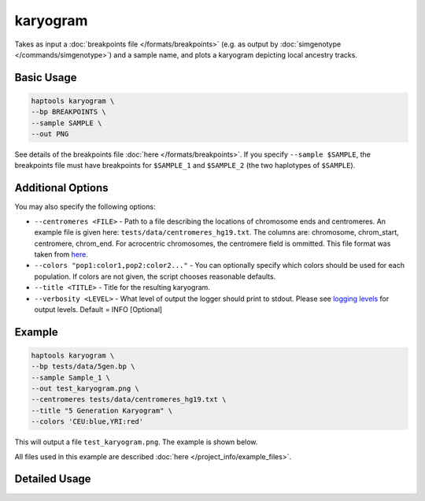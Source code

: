 .. _commands-karyogram:


karyogram
=========

Takes as input a :doc:`breakpoints file </formats/breakpoints>` (e.g. as output by :doc:`simgenotype </commands/simgenotype>`) and a sample name, and plots a karyogram depicting local ancestry tracks.

Basic Usage
~~~~~~~~~~~
.. code-block:: bash

  haptools karyogram \
  --bp BREAKPOINTS \
  --sample SAMPLE \
  --out PNG
  
See details of the breakpoints file :doc:`here </formats/breakpoints>`. If you specify ``--sample $SAMPLE``, the breakpoints file must have breakpoints for ``$SAMPLE_1`` and ``$SAMPLE_2`` (the two haplotypes of ``$SAMPLE``).

Additional Options
~~~~~~~~~~~~~~~~~~
You may also specify the following options:

* ``--centromeres <FILE>`` - Path to a file describing the locations of chromosome ends and centromeres. An example file is given here: ``tests/data/centromeres_hg19.txt``. The columns are: chromosome, chrom_start, centromere, chrom_end. For acrocentric chromosomes, the centromere field is ommitted. This file format was taken from `here <https://github.com/armartin/ancestry_pipeline>`_.
* ``--colors "pop1:color1,pop2:color2..."`` - You can optionally specify which colors should be used for each population. If colors are not given, the script chooses reasonable defaults.
* ``--title <TITLE>`` - Title for the resulting karyogram.
* ``--verbosity <LEVEL>`` - What level of output the logger should print to stdout. Please see `logging levels <https://docs.python.org/3/library/logging.html>`_ for output levels. Default = INFO [Optional]

Example
~~~~~~~

.. code-block:: bash

   haptools karyogram \
   --bp tests/data/5gen.bp \
   --sample Sample_1 \
   --out test_karyogram.png \
   --centromeres tests/data/centromeres_hg19.txt \
   --title "5 Generation Karyogram" \
   --colors 'CEU:blue,YRI:red'

This will output a file ``test_karyogram.png``. The example is shown below.

.. image:: ../images/test_karyogram.png
  :alt: Example karyogram

All files used in this example are described :doc:`here </project_info/example_files>`.


Detailed Usage
~~~~~~~~~~~~~~

.. click:: haptools.__main__:main
   :prog: haptools
   :nested: full
   :commands: karyogram
